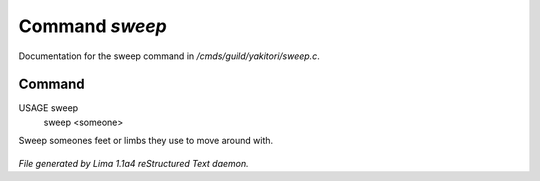 Command *sweep*
****************

Documentation for the sweep command in */cmds/guild/yakitori/sweep.c*.

Command
=======

USAGE sweep
      sweep <someone>

Sweep someones feet or limbs they use to move around with.

 .. TAGS: RST



*File generated by Lima 1.1a4 reStructured Text daemon.*
